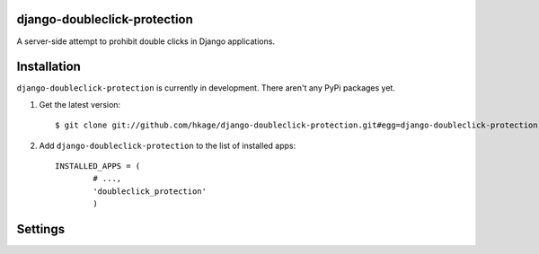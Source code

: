 django-doubleclick-protection
=============================

A server-side attempt to prohibit double clicks in Django applications.

Installation
============

``django-doubleclick-protection`` is currently in development. There aren't any PyPi packages yet.

#. Get the latest version::

	$ git clone git://github.com/hkage/django-doubleclick-protection.git#egg=django-doubleclick-protection
	
#. Add ``django-doubleclick-protection`` to the list of installed apps::

	INSTALLED_APPS = (
		# ...,
		'doubleclick_protection'
		)

Settings
========